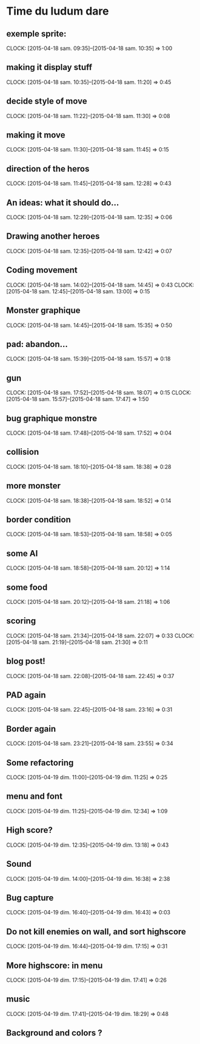 * Time du ludum dare
** exemple sprite:
CLOCK: [2015-04-18 sam. 09:35]--[2015-04-18 sam. 10:35] =>  1:00
** making it display stuff
CLOCK: [2015-04-18 sam. 10:35]--[2015-04-18 sam. 11:20] =>  0:45
** decide style of move
CLOCK: [2015-04-18 sam. 11:22]--[2015-04-18 sam. 11:30] =>  0:08
** making it move
CLOCK: [2015-04-18 sam. 11:30]--[2015-04-18 sam. 11:45] =>  0:15
** direction of the heros
CLOCK: [2015-04-18 sam. 11:45]--[2015-04-18 sam. 12:28] =>  0:43
** An ideas: what it should do...
CLOCK: [2015-04-18 sam. 12:29]--[2015-04-18 sam. 12:35] =>  0:06
** Drawing another heroes
CLOCK: [2015-04-18 sam. 12:35]--[2015-04-18 sam. 12:42] =>  0:07
** Coding movement
CLOCK: [2015-04-18 sam. 14:02]--[2015-04-18 sam. 14:45] =>  0:43
CLOCK: [2015-04-18 sam. 12:45]--[2015-04-18 sam. 13:00] =>  0:15
** Monster graphique
CLOCK: [2015-04-18 sam. 14:45]--[2015-04-18 sam. 15:35] =>  0:50
** pad: abandon...
CLOCK: [2015-04-18 sam. 15:39]--[2015-04-18 sam. 15:57] =>  0:18
** gun
CLOCK: [2015-04-18 sam. 17:52]--[2015-04-18 sam. 18:07] =>  0:15
CLOCK: [2015-04-18 sam. 15:57]--[2015-04-18 sam. 17:47] =>  1:50
** bug graphique monstre
CLOCK: [2015-04-18 sam. 17:48]--[2015-04-18 sam. 17:52] =>  0:04
** collision
CLOCK: [2015-04-18 sam. 18:10]--[2015-04-18 sam. 18:38] =>  0:28
** more monster
CLOCK: [2015-04-18 sam. 18:38]--[2015-04-18 sam. 18:52] =>  0:14
** border condition
CLOCK: [2015-04-18 sam. 18:53]--[2015-04-18 sam. 18:58] =>  0:05
** some AI
CLOCK: [2015-04-18 sam. 18:58]--[2015-04-18 sam. 20:12] =>  1:14
** some food
CLOCK: [2015-04-18 sam. 20:12]--[2015-04-18 sam. 21:18] =>  1:06
** scoring
CLOCK: [2015-04-18 sam. 21:34]--[2015-04-18 sam. 22:07] =>  0:33
CLOCK: [2015-04-18 sam. 21:19]--[2015-04-18 sam. 21:30] =>  0:11
** blog post!
CLOCK: [2015-04-18 sam. 22:08]--[2015-04-18 sam. 22:45] =>  0:37
** PAD again
CLOCK: [2015-04-18 sam. 22:45]--[2015-04-18 sam. 23:16] =>  0:31
** Border again
CLOCK: [2015-04-18 sam. 23:21]--[2015-04-18 sam. 23:55] =>  0:34
** Some refactoring
CLOCK: [2015-04-19 dim. 11:00]--[2015-04-19 dim. 11:25] =>  0:25
** menu and font
CLOCK: [2015-04-19 dim. 11:25]--[2015-04-19 dim. 12:34] =>  1:09
** High score?
CLOCK: [2015-04-19 dim. 12:35]--[2015-04-19 dim. 13:18] =>  0:43
** Sound
CLOCK: [2015-04-19 dim. 14:00]--[2015-04-19 dim. 16:38] =>  2:38
** Bug capture
CLOCK: [2015-04-19 dim. 16:40]--[2015-04-19 dim. 16:43] =>  0:03
** Do not kill enemies on wall, and sort highscore
CLOCK: [2015-04-19 dim. 16:44]--[2015-04-19 dim. 17:15] =>  0:31
** More highscore: in menu
CLOCK: [2015-04-19 dim. 17:15]--[2015-04-19 dim. 17:41] =>  0:26
** music
CLOCK: [2015-04-19 dim. 17:41]--[2015-04-19 dim. 18:29] =>  0:48
** Background and colors ?
